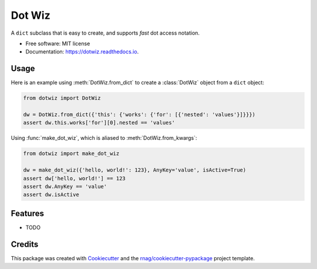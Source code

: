 =======
Dot Wiz
=======


.. image:: https://img.shields.io/pypi/v/dotwiz.svg
        :target: https://pypi.org/project/dotwiz

.. image:: https://img.shields.io/pypi/pyversions/dotwiz.svg
        :target: https://pypi.org/project/dotwiz

.. image:: https://github.com/rnag/dotwiz/actions/workflows/dev.yml/badge.svg
        :target: https://github.com/rnag/dotwiz/actions/workflows/dev.yml

.. image:: https://readthedocs.org/projects/dotwiz/badge/?version=latest
        :target: https://dotwiz.readthedocs.io/en/latest/?version=latest
        :alt: Documentation Status


.. image:: https://pyup.io/repos/github/rnag/dotwiz/shield.svg
     :target: https://pyup.io/repos/github/rnag/dotwiz/
     :alt: Updates



A ``dict`` subclass that is easy to create, and supports *fast* dot access notation.

* Free software: MIT license
* Documentation: https://dotwiz.readthedocs.io.


Usage
-----

Here is an example using :meth:`DotWiz.from_dict` to create a :class:`DotWiz`
object from a ``dict`` object:

.. code:: python3

    from dotwiz import DotWiz

    dw = DotWiz.from_dict({'this': {'works': {'for': [{'nested': 'values'}]}}})
    assert dw.this.works['for'][0].nested == 'values'

Using :func:`make_dot_wiz`, which is aliased to :meth:`DotWiz.from_kwargs`:

.. code:: python3

    from dotwiz import make_dot_wiz

    dw = make_dot_wiz({'hello, world!': 123}, AnyKey='value', isActive=True)
    assert dw['hello, world!'] == 123
    assert dw.AnyKey == 'value'
    assert dw.isActive

Features
--------

* TODO

Credits
-------

This package was created with Cookiecutter_ and the `rnag/cookiecutter-pypackage`_ project template.

.. _Cookiecutter: https://github.com/cookiecutter/cookiecutter
.. _`rnag/cookiecutter-pypackage`: https://github.com/rnag/cookiecutter-pypackage
